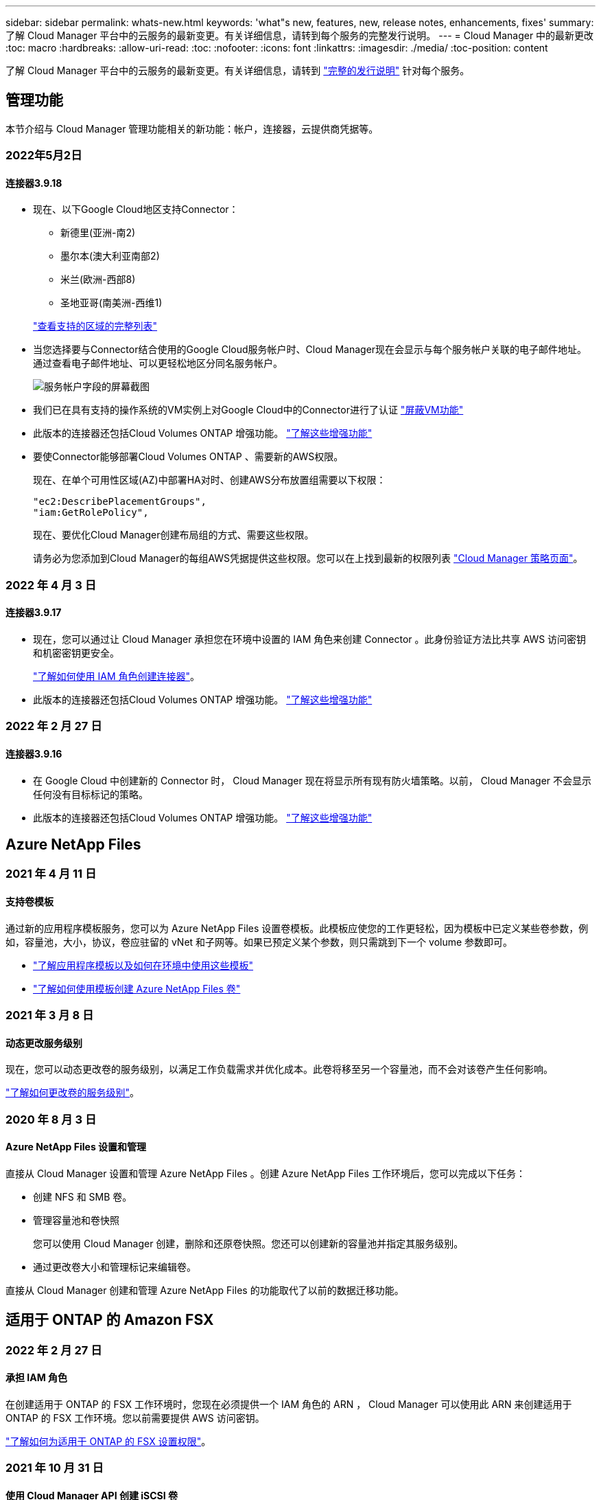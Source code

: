 ---
sidebar: sidebar 
permalink: whats-new.html 
keywords: 'what"s new, features, new, release notes, enhancements, fixes' 
summary: 了解 Cloud Manager 平台中的云服务的最新变更。有关详细信息，请转到每个服务的完整发行说明。 
---
= Cloud Manager 中的最新更改
:toc: macro
:hardbreaks:
:allow-uri-read: 
:toc: 
:nofooter: 
:icons: font
:linkattrs: 
:imagesdir: ./media/
:toc-position: content


[role="lead"]
了解 Cloud Manager 平台中的云服务的最新变更。有关详细信息，请转到 link:release-notes-index.html["完整的发行说明"] 针对每个服务。



== 管理功能

本节介绍与 Cloud Manager 管理功能相关的新功能：帐户，连接器，云提供商凭据等。



=== 2022年5月2日



==== 连接器3.9.18

* 现在、以下Google Cloud地区支持Connector：
+
** 新德里(亚洲-南2)
** 墨尔本(澳大利亚南部2)
** 米兰(欧洲-西部8)
** 圣地亚哥(南美洲-西维1)


+
https://cloud.netapp.com/cloud-volumes-global-regions["查看支持的区域的完整列表"^]

* 当您选择要与Connector结合使用的Google Cloud服务帐户时、Cloud Manager现在会显示与每个服务帐户关联的电子邮件地址。通过查看电子邮件地址、可以更轻松地区分同名服务帐户。
+
image:https://raw.githubusercontent.com/NetAppDocs/cloud-manager-setup-admin/main/media/screenshot-google-cloud-service-account.png["服务帐户字段的屏幕截图"]

* 我们已在具有支持的操作系统的VM实例上对Google Cloud中的Connector进行了认证 https://cloud.google.com/compute/shielded-vm/docs/shielded-vm["屏蔽VM功能"^]
* 此版本的连接器还包括Cloud Volumes ONTAP 增强功能。 https://docs.netapp.com/us-en/cloud-manager-cloud-volumes-ontap/whats-new.html#2-may-2022["了解这些增强功能"^]
* 要使Connector能够部署Cloud Volumes ONTAP 、需要新的AWS权限。
+
现在、在单个可用性区域(AZ)中部署HA对时、创建AWS分布放置组需要以下权限：

+
[source, json]
----
"ec2:DescribePlacementGroups",
"iam:GetRolePolicy",
----
+
现在、要优化Cloud Manager创建布局组的方式、需要这些权限。

+
请务必为您添加到Cloud Manager的每组AWS凭据提供这些权限。您可以在上找到最新的权限列表 https://mysupport.netapp.com/site/info/cloud-manager-policies["Cloud Manager 策略页面"^]。





=== 2022 年 4 月 3 日



==== 连接器3.9.17

* 现在，您可以通过让 Cloud Manager 承担您在环境中设置的 IAM 角色来创建 Connector 。此身份验证方法比共享 AWS 访问密钥和机密密钥更安全。
+
https://docs.netapp.com/us-en/cloud-manager-setup-admin/task-creating-connectors-aws.html["了解如何使用 IAM 角色创建连接器"]。

* 此版本的连接器还包括Cloud Volumes ONTAP 增强功能。 https://docs.netapp.com/us-en/cloud-manager-cloud-volumes-ontap/whats-new.html#3-april-2022["了解这些增强功能"^]




=== 2022 年 2 月 27 日



==== 连接器3.9.16

* 在 Google Cloud 中创建新的 Connector 时， Cloud Manager 现在将显示所有现有防火墙策略。以前， Cloud Manager 不会显示任何没有目标标记的策略。
* 此版本的连接器还包括Cloud Volumes ONTAP 增强功能。 https://docs.netapp.com/us-en/cloud-manager-cloud-volumes-ontap/whats-new.html#27-february-2022["了解这些增强功能"^]




== Azure NetApp Files



=== 2021 年 4 月 11 日



==== 支持卷模板

通过新的应用程序模板服务，您可以为 Azure NetApp Files 设置卷模板。此模板应使您的工作更轻松，因为模板中已定义某些卷参数，例如，容量池，大小，协议，卷应驻留的 vNet 和子网等。如果已预定义某个参数，则只需跳到下一个 volume 参数即可。

* https://docs.netapp.com/us-en/cloud-manager-app-template/concept-resource-templates.html["了解应用程序模板以及如何在环境中使用这些模板"^]
* https://docs.netapp.com/us-en/cloud-manager-azure-netapp-files/task-create-volumes.html["了解如何使用模板创建 Azure NetApp Files 卷"]




=== 2021 年 3 月 8 日



==== 动态更改服务级别

现在，您可以动态更改卷的服务级别，以满足工作负载需求并优化成本。此卷将移至另一个容量池，而不会对该卷产生任何影响。

https://docs.netapp.com/us-en/cloud-manager-azure-netapp-files/task-manage-volumes.html#change-the-volumes-service-level["了解如何更改卷的服务级别"]。



=== 2020 年 8 月 3 日



==== Azure NetApp Files 设置和管理

直接从 Cloud Manager 设置和管理 Azure NetApp Files 。创建 Azure NetApp Files 工作环境后，您可以完成以下任务：

* 创建 NFS 和 SMB 卷。
* 管理容量池和卷快照
+
您可以使用 Cloud Manager 创建，删除和还原卷快照。您还可以创建新的容量池并指定其服务级别。

* 通过更改卷大小和管理标记来编辑卷。


直接从 Cloud Manager 创建和管理 Azure NetApp Files 的功能取代了以前的数据迁移功能。



== 适用于 ONTAP 的 Amazon FSX



=== 2022 年 2 月 27 日



==== 承担 IAM 角色

在创建适用于 ONTAP 的 FSX 工作环境时，您现在必须提供一个 IAM 角色的 ARN ， Cloud Manager 可以使用此 ARN 来创建适用于 ONTAP 的 FSX 工作环境。您以前需要提供 AWS 访问密钥。

link:https://docs.netapp.com/us-en/cloud-manager-fsx-ontap/requirements/task-setting-up-permissions-fsx.html["了解如何为适用于 ONTAP 的 FSX 设置权限"]。



=== 2021 年 10 月 31 日



==== 使用 Cloud Manager API 创建 iSCSI 卷

您可以使用 Cloud Manager API 为适用于 ONTAP 的 FSX 创建 iSCSI 卷，并在您的工作环境中对其进行管理。



==== 创建卷时选择卷单元

您可以 link:https://docs.netapp.com/us-en/cloud-manager-fsx-ontap/use/task-add-fsx-volumes.html#creating-volumes["创建卷时，请选择卷单位（ GiB 或 TiB ）"] 在适用于 ONTAP 的 FSX 中。



=== 2021 年 10 月 4 日



==== 使用 Cloud Manager 创建 CIFS 卷

现在可以了 link:https://docs.netapp.com/us-en/cloud-manager-fsx-ontap/use/task-add-fsx-volumes.html#creating-volumes["使用 Cloud Manager 在适用于 ONTAP 的 FSX 中创建 CIFS 卷"]。



==== 使用 Cloud Manager 编辑卷

现在可以了 link:https://docs.netapp.com/us-en/cloud-manager-fsx-ontap/use/task-manage-fsx-volumes.html#editing-volumes["使用 Cloud Manager 编辑 ONTAP 卷的 FSX"]。



== 应用程序模板



=== 2022 年 3 月 3 日



==== 现在，您可以构建一个模板来查找特定的工作环境

使用 " 查找现有资源 " 操作，您可以确定工作环境，然后使用其他模板操作（例如创建卷）轻松对现有工作环境执行操作。 https://docs.netapp.com/us-en/cloud-manager-app-template/task-define-templates.html#examples-of-finding-existing-resources-and-enabling-services-using-templates["有关详细信息，请访问此处"]。



==== 能够在 AWS 中创建 Cloud Volumes ONTAP HA 工作环境

现有的 Cloud Volumes ONTAP AWS 工作环境创建支持范围已得到扩展，除了创建单节点系统之外，还可以创建高可用性系统。 https://docs.netapp.com/us-en/cloud-manager-app-template/task-define-templates.html#create-a-template-for-a-cloud-volumes-ontap-working-environment["请参见如何为 Cloud Volumes ONTAP 工作环境创建模板"]。



=== 2022 年 2 月 9 日



==== 现在，您可以构建一个模板来查找特定的现有卷，然后启用 Cloud Backup

使用新的 " 查找资源 " 操作，您可以确定要启用 Cloud Backup 的所有卷，然后使用 Cloud Backup 操作在这些卷上启用备份。

目前支持 Cloud Volumes ONTAP 和内部 ONTAP 系统上的卷。 https://docs.netapp.com/us-en/cloud-manager-app-template/task-define-templates.html#find-existing-volumes-and-activate-cloud-backup["有关详细信息，请访问此处"]。



=== 2021 年 10 月 31 日



==== 现在，您可以标记同步关系，以便对其进行分组或分类，以便于访问

https://docs.netapp.com/us-en/cloud-manager-app-template/concept-tagging.html["了解有关资源标记的更多信息"]。



== 云备份



=== 2022年5月2日



==== 现在、Google Cloud Storage中的备份文件支持搜索和还原

4月份、在AWS中存储备份文件的用户开始使用"搜索和还原"方法来还原卷和文件。现在、将备份文件存储在Google Cloud Storage中的用户可以使用此功能。 https://docs.netapp.com/us-en/cloud-manager-backup-restore/task-restore-backups-ontap.html#prerequisites-2["请参见如何使用搜索和放大器还原卷和文件"]。



==== 配置要自动应用于Kubernetes集群中新创建的卷的备份策略

如果您在激活Cloud Backup后向Kubernetes集群添加了新的永久性卷、则在过去、您需要记住为这些卷配置备份。现在、您可以选择将自动应用于新创建的卷的策略。在为新Kubernetes集群或激活Cloud Backup时、此选项在设置向导中可用 https://docs.netapp.com/us-en/cloud-manager-backup-restore/task-manage-backups-kubernetes.html#setting-a-backup-policy-to-be-assigned-to-new-volumes["从_Backup Settings_页面"] 适用于已激活Cloud Backup的集群。



==== Cloud Backup现在需要获得许可证、才能在工作环境中激活

在Cloud Backup中实施许可的方式方面、有一些变化：

* 您必须先从云提供商处注册PAYGO Marketplace订阅、或者从NetApp购买BYOL许可证、然后才能激活Cloud Backup。
* 30天免费试用版仅在使用云提供商提供的PAYGO订阅时可用、而在使用BYOL许可证时不可用。
* 免费试用从Marketplace订阅开始的那一天开始。例如、如果在对Cloud Volumes ONTAP 系统使用Marketplace订阅30天之后激活免费试用、则Cloud Backup试用将不可用。


https://docs.netapp.com/us-en/cloud-manager-backup-restore/task-licensing-cloud-backup.html["详细了解可用的许可模式"]。



=== 2022 年 4 月 4 日



==== 适用于应用程序的 Cloud Backup 1.1.0 （由 SnapCenter 提供支持）现已正式上市

通过适用于应用程序的 Cloud Backup 新功能，您可以将适用于 Oracle 和 Microsoft SQL 的现有应用程序一致性快照（备份）从内部主存储卸载到 AWS S3 或 Azure Blob 中的云对象存储。

如果需要，您可以将此数据从云还原到内部环境。

https://docs.netapp.com/us-en/cloud-manager-backup-restore/concept-protect-app-data-to-cloud.html["了解有关保护内部应用程序数据到云的更多信息"]。



==== 新的搜索和还原功能可在所有 ONTAP 备份文件中搜索卷或文件

现在，您可以按部分或完整卷名称，部分或完整文件名称，大小范围以及其他搜索筛选器在 * 所有 ONTAP 备份文件 * 中搜索卷或文件。如果您不确定哪个集群或卷是数据源，这是一种很好的新方法来查找要还原的数据。 https://docs.netapp.com/us-en/cloud-manager-backup-restore/task-restore-backups-ontap.html#restoring-ontap-data-using-search-restore["了解如何使用搜索和放大；还原"]。



=== 2022 年 3 月 3 日



==== 能够将永久性卷从 GKEKubernetes 集群备份到 Google Cloud 存储

如果您的 GKE 集群安装了 NetApp Astra Trident ，并且使用适用于 GCP 的 Cloud Volumes ONTAP 作为集群的后端存储，则可以将永久性卷备份到 Google Cloud 存储或从 Google Cloud 存储还原。 https://docs.netapp.com/us-en/cloud-manager-backup-restore/task-backup-kubernetes-to-gcp.html["有关详细信息，请访问此处"]。



==== 此版本已停止使用 Cloud Data sense 扫描 Cloud Backup 文件的测试版功能



== 云数据感知



=== 2022年5月11日



==== 增加了对扫描Google Drive帐户中数据的支持

现在、您可以将Google Drive帐户添加到Data sense中、以便扫描这些Google Drive帐户中的文档和文件。 https://docs.netapp.com/us-en/cloud-manager-data-sense/task-scanning-google-drive.html["了解如何扫描Google Drive帐户"]。

除了文档、工作表和幻灯片之外、Data sense还可以识别以下Google文件类型中的个人身份信息(Personal Identifiable Information、PiII) https://docs.netapp.com/us-en/cloud-manager-data-sense/reference-private-data-categories.html#types-of-files["现有文件类型"]。



==== 已将目录级别视图添加到数据调查页面

除了查看和筛选所有文件和数据库中的数据之外、现在您还可以在"数据调查"页面中根据文件夹和共享中的所有数据查看和筛选数据。现在、您可以在目录级别管理数据。 https://docs.netapp.com/us-en/cloud-manager-data-sense/task-controlling-private-data.html#filtering-data-in-the-data-investigation-page["了解如何为扫描的数据选择目录视图"]。



==== 展开组以显示有权访问文件的用户/成员

现在、您可以在Data sense权限功能中查看有权访问文件的用户和组列表。可以展开每个组以显示组中的用户列表。 https://docs.netapp.com/us-en/cloud-manager-data-sense/task-controlling-private-data.html#viewing-permissions-for-files["了解如何查看对文件具有读取和/或写入权限的用户和组"]。



==== 数据调查页面添加了两个新的筛选器

* 通过"目录类型"筛选器、您可以细化数据以仅查看文件夹或共享。结果将显示在新的*目录*选项卡中。
* 通过"用户/组权限"筛选器、您可以列出特定用户或组具有读取和/或写入权限的文件、文件夹和共享。您可以选择多个用户和/或组名称-或输入部分名称。电话


https://docs.netapp.com/us-en/cloud-manager-data-sense/task-controlling-private-data.html#filtering-data-in-the-data-investigation-page["查看可用于调查数据的所有筛选器的列表"]。



=== 2022 年 4 月 5 日



==== Data sense 可以识别四种新类型的澳大利亚个人数据

Data sense 可以识别包含澳大利亚 TFN （税务文件编号），澳大利亚驾驶执照编号，澳大利亚医疗保健服务编号和澳大利亚护照编号的文件并对其进行分类。 https://docs.netapp.com/us-en/cloud-manager-data-sense/reference-private-data-categories.html#types-of-personal-data["查看 Data sense 可以在您的数据中识别的所有类型的个人数据"]。



==== 现在，全局 Active Directory 服务器可以是 LDAP 服务器

与 Data sense 集成的全局 Active Directory 服务器现在可以是 LDAP 服务器，而不是以前支持的 DNS 服务器。 https://docs.netapp.com/us-en/cloud-manager-data-sense/task-add-active-directory-datasense.html["有关详细信息，请访问此处"]。



=== 2022 年 3 月 15 日



==== 新筛选器可显示特定用户或组具有读取或写入权限的文件

添加了一个名为 " 用户 / 组权限 " 的新筛选器，您可以列出特定用户或组具有读取和 / 或写入权限的文件。您可以选择一个或多个用户和/或组名称-或输入部分名称。此功能适用于 Cloud Volumes ONTAP ，内部 ONTAP ， Azure NetApp Files ，适用于 ONTAP 的 Amazon FSx 和文件共享上的卷。



==== Data sense 可以确定 SharePoint 和 OneDrive 帐户中文件的权限

Data sense 现在可以读取 OneDrive 帐户和 SharePoint 帐户中正在扫描的文件的权限。此信息显示在 " 调查 " 窗格中的文件详细信息以及 " 监管信息板 " 中的 " 打开权限 " 区域中。



==== Data sense 还可以识别另外两种类型的个人数据

* 法语 INSEE — INSEE 代码是法国国家统计和经济研究所（ INSEE ）用来标识各种实体的数字代码。
* 密码—此信息通过查找字母数字字符串旁边的 "password" 一词的组合来使用接近验证来标识。找到的项目数将在合规性信息板的 " 个人结果 " 下列出。您可以使用筛选器 * 个人数据 > 密码 * 在调查窗格中搜索包含密码的文件。




==== 支持在非公开站点中部署时扫描 OneDrive 和 SharePoint 数据

如果您已在无法访问 Internet 的内部站点中的主机上部署 Cloud Data sense ，则现在可以从 OneDrive 帐户或 SharePoint 帐户扫描本地数据。 https://docs.netapp.com/us-en/cloud-manager-data-sense/task-deploy-compliance-dark-site.html#sharepoint_and_onedrive_special_requirements["您需要允许访问以下端点。"]



==== 此版本已停止使用 Cloud Data sense 扫描 Cloud Backup 文件的测试版功能



== Cloud Sync



=== 2022年5月1日



==== 同步超时

现在、可以为同步关系使用新的*同步超时*设置。通过此设置、您可以定义在指定的小时数或天数内未完成数据同步时、Cloud Sync 是否应取消数据同步。

https://docs.netapp.com/us-en/cloud-manager-sync/task-managing-relationships.html#changing-the-settings-for-a-sync-relationship["了解有关更改同步关系设置的更多信息"]。



==== 通知

现在、可以为同步关系使用新的*通知*设置。通过此设置、您可以选择是否在Cloud Manager的通知中心接收Cloud Sync 通知。您可以为成功的数据同步、失败的数据同步和已取消的数据同步启用通知。

image:https://raw.githubusercontent.com/NetAppDocs/cloud-manager-sync/main/media/screenshot-notification-center.png["显示Cloud Manager中通知中心的屏幕截图。"]

https://docs.netapp.com/us-en/cloud-manager-sync/task-managing-relationships.html#changing-the-settings-for-a-sync-relationship["了解有关更改同步关系设置的更多信息"]。



=== 2022 年 4 月 3 日



==== 数据代理组增强功能

我们对数据代理组进行了多项增强：

* 现在，您可以将数据代理移动到新的或现有的组。
* 现在，您可以更新数据代理的代理配置。
* 最后，您还可以删除数据代理组。


https://docs.netapp.com/us-en/cloud-manager-sync/task-managing-data-brokers.html["了解如何管理数据代理组"]。



==== 信息板筛选器

现在，您可以筛选 " 同步信息板 " 的内容，以便更轻松地查找与特定状态匹配的同步关系。例如，您可以筛选状态为失败的同步关系

image:https://raw.githubusercontent.com/NetAppDocs/cloud-manager-sync/main/media/screenshot-sync-filter.png["显示信息板顶部按同步筛选状态选项的屏幕截图。"]



=== 2022 年 3 月 3 日



==== 在信息板中排序

现在，您可以按同步关系名称对信息板进行排序。

image:https://raw.githubusercontent.com/NetAppDocs/cloud-manager-sync/main/media/screenshot-sync-sort.png["显示信息板中提供的按名称排序选项的屏幕截图。"]



==== 增强了 Data sense 集成功能

在上一版本中，我们引入了 Cloud Sync 与 Cloud Data sense 的集成。在此更新中，我们简化了创建同步关系的过程，从而增强了集成能力。从 Cloud Data sense 启动数据同步后，所有源信息都包含在一个步骤中，只需输入几个关键详细信息即可。

image:https://raw.githubusercontent.com/NetAppDocs/cloud-manager-sync/main/media/screenshot-sync-data-sense.png["一个屏幕截图，显示直接从 Cloud Data sense 启动新同步后显示的 \"Data sense Integration\" 页面。"]



== 云分层



=== 2022年5月3日



==== 为其他集群配置提供Cloud Tiering许可证支持

现在、可以与分层镜像配置(不包括MetroCluster 配置)中的集群以及分层到IBM云对象存储的集群共享云分层许可证。在这些情况下、您不再需要使用已弃用的FabricPool 许可证。这样可以更轻松地在更多集群上使用"浮动"云分层许可证。 https://docs.netapp.com/us-en/cloud-manager-tiering/task-licensing-cloud-tiering.html#apply-cloud-tiering-licenses-to-clusters-in-special-configurations["请参见如何许可和配置这些类型的集群。"]



=== 2022 年 4 月 4 日



==== Amazon S3 Glacier 即时检索存储类现已推出

设置 Cloud Tiering 时，现在您可以配置生命周期规则，以便在一定天数后将非活动数据从 _Standard_ 存储类过渡到 _Glacier 即时检索 _ 。这将有助于降低 AWS 基础架构成本。 https://docs.netapp.com/us-en/cloud-manager-tiering/reference-aws-support.html["请参见支持的S3存储类。"]



==== Cloud Tiering 已完全符合 ONTAP Select 系统的要求

除了对 AFF 和 FAS 系统中的数据进行分层之外，现在您还可以将 ONTAP Select 系统中的非活动数据分层到云存储。



=== 2021 年 9 月 2 日



==== Cloud Tiering BYOL 许可证取代了 FabricPool 许可证

对于使用 Cloud Tiering 服务的 Cloud Manager 中支持的分层配置，现在提供了一个新的 * 云分层 * 许可证。这是一个浮动许可证，您可以跨多个内部 ONTAP 集群使用。您过去可能使用的 * FabricPool * 许可证仅适用于 不支持的配置。

https://docs.netapp.com/us-en/cloud-manager-tiering/task-licensing-cloud-tiering.html#use-a-cloud-tiering-byol-license["了解有关全新 Cloud Tiering 许可证的更多信息"]。



==== 将内部 ONTAP 集群中的非活动数据分层到与 S3 兼容的对象存储

现在，您可以将非活动数据分层到使用简单存储服务（ Simple Storage Service ， S3 ）协议的任何对象存储服务。 https://docs.netapp.com/us-en/cloud-manager-tiering/task-tiering-onprem-s3-compat.html["请参见如何将数据分层到与 S3 兼容的对象存储"]。



== Cloud Volumes ONTAP



=== 2022年5月2日

连接器3.9.18版引入了以下变更。



==== Cloud Volumes ONTAP 9.11.0

Cloud Manager现在可以部署和管理Cloud Volumes ONTAP 9.11.0。

https://docs.netapp.com/us-en/cloud-volumes-ontap-relnotes["了解此版本 Cloud Volumes ONTAP 中的新增功能"^]。



==== 调解器升级增强功能

当Cloud Manager升级HA对的调解器时、它现在会先验证新的调解器映像是否可用、然后再删除启动磁盘。此更改可确保调解器在升级过程失败时能够继续成功运行。



==== 已删除K8s选项卡

先前已弃用K8s选项卡、现已将其删除。如果要将Kubernetes与Cloud Volumes ONTAP 结合使用、可以将受管Kubernetes集群添加到Canvas中、作为一个用于高级数据管理的工作环境。

https://docs.netapp.com/us-en/cloud-manager-kubernetes/concept-kubernetes.html["了解Cloud Manager中的Kubernetes数据管理"^]== Azure中的年度合同

Essentials和Professional软件包现在可通过一份年度合同在Azure中提供。您可以联系NetApp销售代表购买年度合同。此合同在Azure Marketplace中以私人优惠形式提供。

在NetApp与您共享私人优惠后、您可以在创建工作环境期间从Azure Marketplace订阅年度计划。

https://docs.netapp.com/us-en/cloud-manager-cloud-volumes-ontap/concept-licensing.html["了解有关许可的更多信息"]。



== 适用于 GCP 的 Cloud Volumes Service



=== 2020 年 9 月 9 日



==== 支持适用于 Google Cloud 的 Cloud Volumes Service

现在，您可以直接从 Cloud Manager 管理适用于 Google Cloud 的 Cloud Volumes Service ：

* 设置和创建工作环境
* 为 Linux 和 UNIX 客户端创建和管理 NFSv3 和 NFSv4.1 卷
* 为 Windows 客户端创建和管理 SMB 3.x 卷
* 创建，删除和还原卷快照




== 计算



=== 2020 年 12 月 7 日



==== 在 Cloud Manager 和 Spot 之间导航

现在，您可以更轻松地在 Cloud Manager 和 Spot 之间导航。

通过 Spot 中的一个新的 * 存储操作 * 部分，您可以直接导航到 Cloud Manager 。完成后，您可以从 Cloud Manager 中的 * 计算 * 选项卡返回到 Spot 。



=== 2020 年 10 月 18 日



==== 计算服务简介

利用 https://spot.io/products/cloud-analyzer/["Spot 的 Cloud Analyzer"^]， Cloud Manager 现在可以对您的云计算支出进行高级别的成本分析，并确定潜在的节省量。此信息可从 Cloud Manager 中的 * 计算 * 服务获得。

https://docs.netapp.com/us-en/cloud-manager-compute/concept-compute.html["了解有关计算服务的更多信息"]。

image:https://raw.githubusercontent.com/NetAppDocs/cloud-manager-compute/main/media/screenshot_compute_dashboard.gif["显示 Cloud Manager 中 \" 成本分析 \" 页面的屏幕截图。"]



== 全局文件缓存



=== 2021 年 12 月 17 日（版本 1.2.0 ）



==== OpenSSL 模块已升级到 1.1.1l 版。

这是最新版本，更安全。此模块用于在 GFC Edge 和 GFC 核心之间进行安全通信。



==== 日志记录基础架构已得到增强。



=== 2021 年 6 月 9 日（版本 1.1.0 ）



==== 已添加 " 边缘同步 " 功能。

此功能可使远程办公室的多个边缘保持同步，并且数据始终处于缓存 / 预热状态。在一个 Edge 上刷新 / 提取文件时，将更新和缓存参与 Edge Sync 的所有边缘上的同一文件。请参见中的第 8.4 节 https://repo.cloudsync.netapp.com/gfc/Netapp%20GFC%20User%20Guide%201.1.0.pdf["《 NetApp 全局文件缓存用户指南》"^] 了解详细信息。



==== OpenSSL 模块已升级到 1.1.1k 版。

这是最新版本，更安全。此模块用于在 GFC Edge 和 GFC 核心之间进行安全通信。



==== 已更新许可证注册页面。

现在， GFC 许可证注册页面将显示通过 NetApp 订阅激活的许可证数量。



=== 2021 年 3 月 21 日（ 1.0.3 版）



==== 软件安装程序会更新，以自动从 Windows Defender 中排除 GFC 进程。

现在，全局文件缓存软件安装程序会将所有 GFC 进程排除在 Windows Defender 软件按需扫描之外。



==== 已向配置控制台添加一个新的策略配置选项卡。

通过此配置选项卡，您可以从 GFC 核心添加预填充作业。



==== 增强了软件功能，可减少内存使用量，同时提高性能和稳定性。



== Kubernetes



=== 2022年5月4日



==== 拖放以添加存储类

现在、您可以将Kubernetes集群拖放到Cloud Volumes ONTAP 工作环境中、以便直接从Canvas添加存储类。

link:https://docs.netapp.com/us-en/cloud-manager-kubernetes/task/task-k8s-manage-storage-classes.html#add-storage-classes["添加存储类"]



=== 2022 年 4 月 4 日



==== 使用 Cloud Manager 资源页面管理 Kubernetes 集群

现在， Kubernetes 集群管理已增强了直接与集群工作环境的集成。新的 link:https://docs.netapp.com/us-en/cloud-manager-kubernetes/task/task-k8s-quick-start.html["快速入门"] 让您快速启动和运行。

现在，您可以从集群资源页面执行以下操作。

* link:https://docs.netapp.com/us-en/cloud-manager-kubernetes/task/task-k8s-manage-trident.html["安装 Astra Trident"]
* link:https://docs.netapp.com/us-en/cloud-manager-kubernetes/task/task-k8s-manage-storage-classes.html["添加存储类"]
* link:https://docs.netapp.com/us-en/cloud-manager-kubernetes/task/task-k8s-manage-persistent-volumes.html["查看永久性卷"]
* link:https://docs.netapp.com/us-en/cloud-manager-kubernetes/task/task-k8s-manage-remove-cluster.html["删除集群"]
* link:https://docs.netapp.com/us-en/cloud-manager-kubernetes/task/task-kubernetes-enable-services.html["启用数据服务"]




=== 2022 年 2 月 27 日



==== 支持 Google Cloud 中的 Kubernetes 集群

现在，您可以使用 Cloud Manager 在 Google Cloud 中添加和管理受管 Google Kubernetes Engine （ GKEE ）集群和自管 Kubernetes 集群。

link:https://docs.netapp.com/us-en/cloud-manager-kubernetes/requirements/kubernetes-reqs-gke.html["了解如何在 Google Cloud 中开始使用 Kubernetes 集群"]。



== 监控



=== 2021 年 8 月 1 日



==== 更改为采集单元名称

我们将采集单元实例的默认名称更改为 CloudInsights AU-_UUID_ ，以便此名称更具描述性（ UUID 是生成的哈希）。

当您在 Cloud Volumes ONTAP 工作环境中启用监控服务时， Cloud Manager 会部署此实例。



=== 2021 年 5 月 5 日



==== 支持现有租户

现在，您可以在 Cloud Volumes ONTAP 工作环境中启用监控服务，即使您已有 Cloud Insights 租户也是如此。



==== 免费试用过渡

启用监控服务后， Cloud Manager 将免费试用 Cloud Insights 。在第 29 天，您的计划将自动从试用版过渡到 https://docs.netapp.com/us-en/cloudinsights/concept_subscribing_to_cloud_insights.html#editions["基本版本"^]。



=== 2021 年 2 月 9 日



==== 支持 Azure

现在，适用于 Azure 的 Cloud Volumes ONTAP 支持监控服务。



==== 在政府区域提供支持

AWS 和 Azure 的政府区域也支持监控服务。



== 内部 ONTAP 集群



=== 2022 年 2 月 27 日



==== 数字电子邮件中提供了一个 " 内部部署 ONTAP " 选项卡。

现在，您可以查看内部 ONTAP 集群的清单及其硬件和服务合同到期日期。此外，我们还提供了有关这些集群的其他详细信息。

https://docs.netapp.com/us-en/cloud-manager-ontap-onprem/task-discovering-ontap.html#viewing-cluster-information-and-contract-details["请参见如何查看此重要的内部集群信息"]。您需要为集群创建一个 NetApp 支持站点帐户（ NSS ），并且需要将 NSS 凭据附加到您的 Cloud Manager 帐户。



=== 2022 年 1 月 11 日



==== 您添加到内部 ONTAP 集群上的卷的标记可以与标记服务结合使用。

添加到卷的标记现在与应用程序模板服务的标记功能相关联，该功能有助于您组织和简化资源管理。



=== 2021 年 11 月 28 日



==== 已简化内部 ONTAP 集群的创建卷向导

我们重新设计了创建卷向导，以便于使用，现在您可以选择自定义导出策略。



== 勒索软件保护



=== 2022年5月11日



==== 用于跟踪 ONTAP 环境安全性强化情况的新面板。

一个新面板 " 强化 ONTAP 环境 " 可提供 ONTAP 系统中某些设置的状态，用于根据跟踪部署的安全性 https://www.netapp.com/pdf.html?item=/media/10674-tr4569.pdf["《适用于 ONTAP 系统的 NetApp 安全加固指南》"^] 和 https://docs.netapp.com/us-en/ontap/anti-ransomware/index.html["ONTAP 防勒索软件功能"^] 主动检测异常活动并发出警告。

您可以查看这些建议，然后确定希望如何解决潜在问题。您可以按照以下步骤更改集群上的设置，将更改推迟到其他时间或忽略此建议。 https://docs.netapp.com/us-en/cloud-manager-ransomware/task-analyze-ransomware-data.html#status-of-ontap-systems-hardening["有关详细信息，请访问此处"]。



==== 新面板可显示如何使用 Cloud Backup 保护不同类别的数据。

这一全新的 " 备份状态 " 面板显示了在因勒索软件攻击而需要恢复时，您最重要的数据类别的备份程度如何全面。此数据直观地展示了 Cloud Backup 在环境中备份的特定类别项目数量。 https://docs.netapp.com/us-en/cloud-manager-ransomware/task-analyze-ransomware-data.html#backup-status-of-your-critical-business-data["有关详细信息，请访问此处"]。



=== 2022 年 3 月 15 日



==== 用于跟踪业务关键型数据的权限状态的新面板

新的 " 业务关键型数据权限分析 " 面板显示了对您的业务至关重要的数据的权限状态。这样，您就可以快速评估业务关键型数据的保护情况。 https://docs.netapp.com/us-en/cloud-manager-ransomware/task-analyze-ransomware-data.html#status-of-permissions-on-your-critical-business-data["有关详细信息，请访问此处"]。



==== 现在， " 打开权限 " 区域包括 OneDrive 和 SharePoint 帐户

现在，勒索软件保护信息板中的 " 打开权限 " 区域包含对 OneDrive 帐户和 SharePoint 帐户中正在扫描的文件的现有权限。



=== 2022 年 2 月 9 日



==== 全新的勒索软件保护服务

通过全新的勒索软件保护服务，您可以查看有关网络安全的相关信息，并评估数据对网络攻击的弹性。此外，它还会为您提供一系列警报和修复措施，帮助您提高数据的安全性。

https://docs.netapp.com/us-en/cloud-manager-ransomware/concept-ransomware-protection.html["了解有关此新服务的更多信息"]。



== Replication



=== 2021 年 9 月 2 日



==== 支持适用于 ONTAP 的 Amazon FSX

现在，您可以将数据从 Cloud Volumes ONTAP 系统或内部 ONTAP 集群复制到适用于 ONTAP 的 Amazon FSX 文件系统。

https://docs.netapp.com/us-en/cloud-manager-replication/task-replicating-data.html["了解如何设置数据复制"]。



=== 2021 年 5 月 5 日



==== 界面经过重新设计

我们重新设计了 " 复制 " 选项卡，以便于使用，并与 Cloud Manager 用户界面的当前外观相匹配。

image:https://raw.githubusercontent.com/NetAppDocs/cloud-manager-replication/main/media/replication.gif["Cloud Manager 中重新设计的复制选项卡的屏幕截图，其中显示了卷关系列表。"]



== SnapCenter 服务



=== 2021 年 12 月 21 日



==== Apache Log4j 漏洞的修复

SnapCenter 服务 1.0.1 将 Apache Log4j 从 2.9.1 版升级到 2.17 版，以解决以下漏洞： CVE-2021-44228 ， CVE-2021-4104 和 CVE-2021-45105 。

SnapCenter 服务集群应自动更新到最新版本。您应确保 SnapCenter 服务 UI 中的版本显示集群为 1.0.1.1251 或更高版本。
